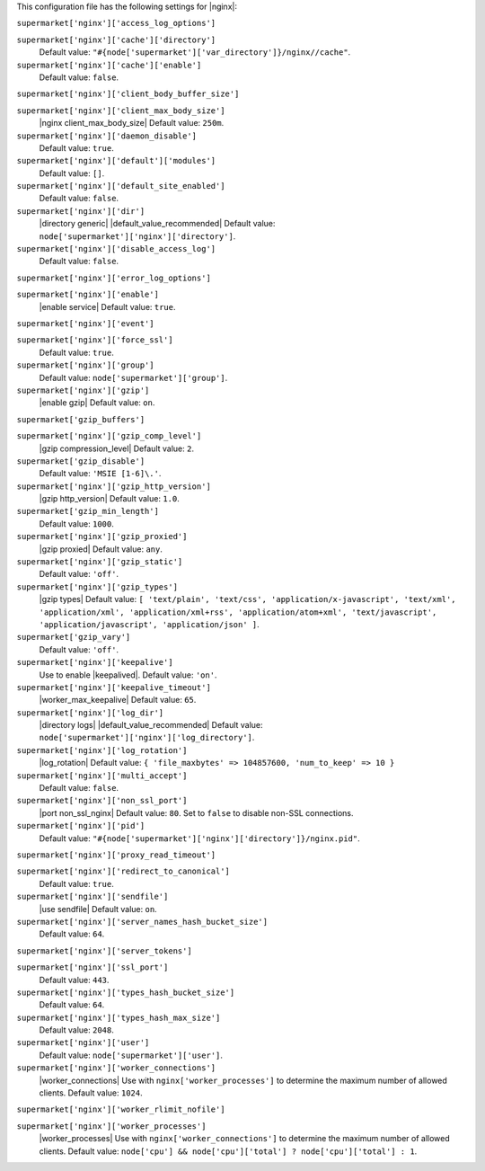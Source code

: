 .. The contents of this file are included in multiple topics.
.. THIS FILE SHOULD NOT BE MODIFIED VIA A PULL REQUEST.


This configuration file has the following settings for |nginx|:

``supermarket['nginx']['access_log_options']``
   

``supermarket['nginx']['cache']['directory']``
   Default value: ``"#{node['supermarket']['var_directory']}/nginx//cache"``.

``supermarket['nginx']['cache']['enable']``
   Default value: ``false``.

``supermarket['nginx']['client_body_buffer_size']``
   

``supermarket['nginx']['client_max_body_size']``
   |nginx client_max_body_size| Default value: ``250m``.

``supermarket['nginx']['daemon_disable']``
   Default value: ``true``.

``supermarket['nginx']['default']['modules']``
   Default value: ``[]``.

``supermarket['nginx']['default_site_enabled']``
   Default value: ``false``.

``supermarket['nginx']['dir']``
   |directory generic| |default_value_recommended| Default value: ``node['supermarket']['nginx']['directory']``.

``supermarket['nginx']['disable_access_log']``
   Default value: ``false``.

``supermarket['nginx']['error_log_options']``
   

``supermarket['nginx']['enable']``
   |enable service| Default value: ``true``.

``supermarket['nginx']['event']``
   

``supermarket['nginx']['force_ssl']``
   Default value: ``true``.

``supermarket['nginx']['group']``
   Default value: ``node['supermarket']['group']``.

``supermarket['nginx']['gzip']``
   |enable gzip| Default value: ``on``.

``supermarket['gzip_buffers']``
   

``supermarket['nginx']['gzip_comp_level']``
   |gzip compression_level| Default value: ``2``.

``supermarket['gzip_disable']``
   Default value: ``'MSIE [1-6]\.'``.

``supermarket['nginx']['gzip_http_version']``
   |gzip http_version| Default value: ``1.0``.

``supermarket['gzip_min_length']``
   Default value: ``1000``.

``supermarket['nginx']['gzip_proxied']``
   |gzip proxied| Default value: ``any``.

``supermarket['nginx']['gzip_static']``
   Default value: ``'off'``.

``supermarket['nginx']['gzip_types']``
   |gzip types| Default value: ``[ 'text/plain', 'text/css', 'application/x-javascript', 'text/xml', 'application/xml', 'application/xml+rss', 'application/atom+xml', 'text/javascript', 'application/javascript', 'application/json' ]``.

``supermarket['gzip_vary']``
   Default value: ``'off'``.

``supermarket['nginx']['keepalive']``
   Use to enable |keepalived|. Default value: ``'on'``.

``supermarket['nginx']['keepalive_timeout']``
   |worker_max_keepalive| Default value: ``65``.

``supermarket['nginx']['log_dir']``
   |directory logs| |default_value_recommended| Default value: ``node['supermarket']['nginx']['log_directory']``.

``supermarket['nginx']['log_rotation']``
   |log_rotation| Default value: ``{ 'file_maxbytes' => 104857600, 'num_to_keep' => 10 }``

``supermarket['nginx']['multi_accept']``
   Default value: ``false``.

``supermarket['nginx']['non_ssl_port']``
   |port non_ssl_nginx| Default value: ``80``. Set to ``false`` to disable non-SSL connections.

``supermarket['nginx']['pid']``
   Default value: ``"#{node['supermarket']['nginx']['directory']}/nginx.pid"``.

``supermarket['nginx']['proxy_read_timeout']``
   

``supermarket['nginx']['redirect_to_canonical']``
   Default value: ``true``.

``supermarket['nginx']['sendfile']``
   |use sendfile| Default value: ``on``.

``supermarket['nginx']['server_names_hash_bucket_size']``
   Default value: ``64``.

``supermarket['nginx']['server_tokens']``
   

``supermarket['nginx']['ssl_port']``
   Default value: ``443``.

``supermarket['nginx']['types_hash_bucket_size']``
   Default value: ``64``.

``supermarket['nginx']['types_hash_max_size']``
   Default value: ``2048``.

``supermarket['nginx']['user']``
   Default value: ``node['supermarket']['user']``.

``supermarket['nginx']['worker_connections']``
   |worker_connections| Use with ``nginx['worker_processes']`` to determine the maximum number of allowed clients. Default value: ``1024``.

``supermarket['nginx']['worker_rlimit_nofile']``
   

``supermarket['nginx']['worker_processes']``
   |worker_processes| Use with ``nginx['worker_connections']`` to determine the maximum number of allowed clients. Default value: ``node['cpu'] && node['cpu']['total'] ? node['cpu']['total'] : 1``.

